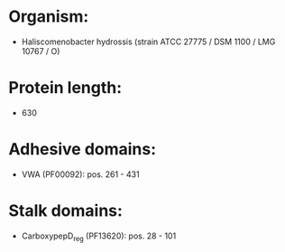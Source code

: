 * Organism:
- Haliscomenobacter hydrossis (strain ATCC 27775 / DSM 1100 / LMG 10767 / O)
* Protein length:
- 630
* Adhesive domains:
- VWA (PF00092): pos. 261 - 431
* Stalk domains:
- CarboxypepD_reg (PF13620): pos. 28 - 101

